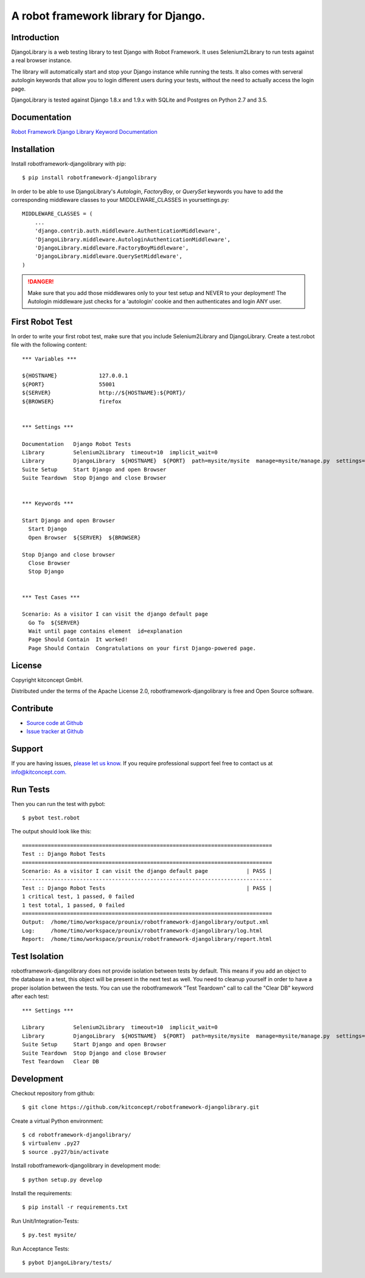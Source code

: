 ==============================================================================
A robot framework library for Django.
==============================================================================

.. image:: https://travis-ci.org/kitconcept/robotframework-djangolibrary.svg?branch=master
    :target: https://travis-ci.org/kitconcept/robotframework-djangolibrary

.. image:: https://img.shields.io/pypi/status/robotframework-djangolibrary.svg
    :target: https://pypi.python.org/pypi/robotframework-djangolibrary/
    :alt: Egg Status

.. image:: https://img.shields.io/pypi/v/robotframework-djangolibrary.svg
    :target: https://pypi.python.org/pypi/robotframework-djangolibrary/
    :alt: Latest Version

.. image:: https://img.shields.io/pypi/l/robotframework-djangolibrary.svg
    :target: https://pypi.python.org/pypi/robotframework-djangolibrary/
    :alt: License

.. image:: https://raw.githubusercontent.com/kitconcept/robotframework-djangolibrary/master/kitconcept.png
   :alt: kitconcept
   :target: https://kitconcept.com/


Introduction
------------

DjangoLibrary is a web testing library to test Django with Robot Framework. It uses Selenium2Library to run tests against a real browser instance.

The library will automatically start and stop your Django instance while running the tests. It also comes with serveral autologin keywords that allow you to login different users during your tests, without the need to actually access the login page.

DjangoLibrary is tested against Django 1.8.x and 1.9.x with SQLite and Postgres on Python 2.7 and 3.5.


Documentation
-------------

`Robot Framework Django Library Keyword Documentation`_


Installation
------------

Install robotframework-djangolibrary with pip::

  $ pip install robotframework-djangolibrary

In order to be able to use DjangoLibrary's `Autologin`, `FactoryBoy`, or
`QuerySet` keywords you have to add the corresponding middleware classes to
your MIDDLEWARE_CLASSES in yoursettings.py::

  MIDDLEWARE_CLASSES = (
      ...
      'django.contrib.auth.middleware.AuthenticationMiddleware',
      'DjangoLibrary.middleware.AutologinAuthenticationMiddleware',
      'DjangoLibrary.middleware.FactoryBoyMiddleware',
      'DjangoLibrary.middleware.QuerySetMiddleware',
  )

.. DANGER::
   Make sure that you add those middlewares only to your test setup and
   NEVER to your deployment! The Autologin middleware just checks for a
   'autologin' cookie and then authenticates and login ANY user.


First Robot Test
----------------

In order to write your first robot test, make sure that you include Selenium2Library and DjangoLibrary. Create a test.robot file with the
following content::

  *** Variables ***

  ${HOSTNAME}             127.0.0.1
  ${PORT}                 55001
  ${SERVER}               http://${HOSTNAME}:${PORT}/
  ${BROWSER}              firefox


  *** Settings ***

  Documentation   Django Robot Tests
  Library         Selenium2Library  timeout=10  implicit_wait=0
  Library         DjangoLibrary  ${HOSTNAME}  ${PORT}  path=mysite/mysite  manage=mysite/manage.py  settings=mysite.settings  db=mysite/db.sqlite3
  Suite Setup     Start Django and open Browser
  Suite Teardown  Stop Django and close Browser


  *** Keywords ***

  Start Django and open Browser
    Start Django
    Open Browser  ${SERVER}  ${BROWSER}

  Stop Django and close browser
    Close Browser
    Stop Django


  *** Test Cases ***

  Scenario: As a visitor I can visit the django default page
    Go To  ${SERVER}
    Wait until page contains element  id=explanation
    Page Should Contain  It worked!
    Page Should Contain  Congratulations on your first Django-powered page.


License
-------

Copyright kitconcept GmbH.

Distributed under the terms of the Apache License 2.0, robotframework-djangolibrary is free and Open Source software.


Contribute
----------

- `Source code at Github <https://github.com/kitconcept/robotframework-djangolibrary>`_
- `Issue tracker at Github <https://github.com/kitconcept/robotframework-djangolibrary/issues>`_


Support
-------

If you are having issues, `please let us know <https://github.com/kitconcept/robotframework-djangolibrary/issues>`_. If you require professional support feel free to contact us at `info@kitconcept.com. <mailto:info@kitconcept.com>`_


Run Tests
---------

Then you can run the test with pybot::

  $ pybot test.robot

The output should look like this::

  ==============================================================================
  Test :: Django Robot Tests
  ==============================================================================
  Scenario: As a visitor I can visit the django default page            | PASS |
  ------------------------------------------------------------------------------
  Test :: Django Robot Tests                                            | PASS |
  1 critical test, 1 passed, 0 failed
  1 test total, 1 passed, 0 failed
  ==============================================================================
  Output:  /home/timo/workspace/prounix/robotframework-djangolibrary/output.xml
  Log:     /home/timo/workspace/prounix/robotframework-djangolibrary/log.html
  Report:  /home/timo/workspace/prounix/robotframework-djangolibrary/report.html


Test Isolation
--------------

robotframework-djangolibrary does not provide isolation between tests by
default. This means if you add an object to the database in a test, this
object will be present in the next test as well. You need to cleanup
yourself in order to have a proper isolation between the tests. You can use
the robotframework "Test Teardown" call to call the "Clear DB" keyword after
each test::

  *** Settings ***

  Library         Selenium2Library  timeout=10  implicit_wait=0
  Library         DjangoLibrary  ${HOSTNAME}  ${PORT}  path=mysite/mysite  manage=mysite/manage.py  settings=mysite.settings  db=mysite/db.sqlite3
  Suite Setup     Start Django and open Browser
  Suite Teardown  Stop Django and close Browser
  Test Teardown   Clear DB


Development
-----------

Checkout repository from github::

  $ git clone https://github.com/kitconcept/robotframework-djangolibrary.git

Create a virtual Python environment::

  $ cd robotframework-djangolibrary/
  $ virtualenv .py27
  $ source .py27/bin/activate

Install robotframework-djangolibrary in development mode::

  $ python setup.py develop

Install the requirements::

  $ pip install -r requirements.txt

Run Unit/Integration-Tests::

  $ py.test mysite/

Run Acceptance Tests::

  $ pybot DjangoLibrary/tests/

.. _`Robot Framework Django Library Keyword Documentation`: https://kitconcept.github.io/robotframework-djangolibrary/DjangoLibraryDocs.html
